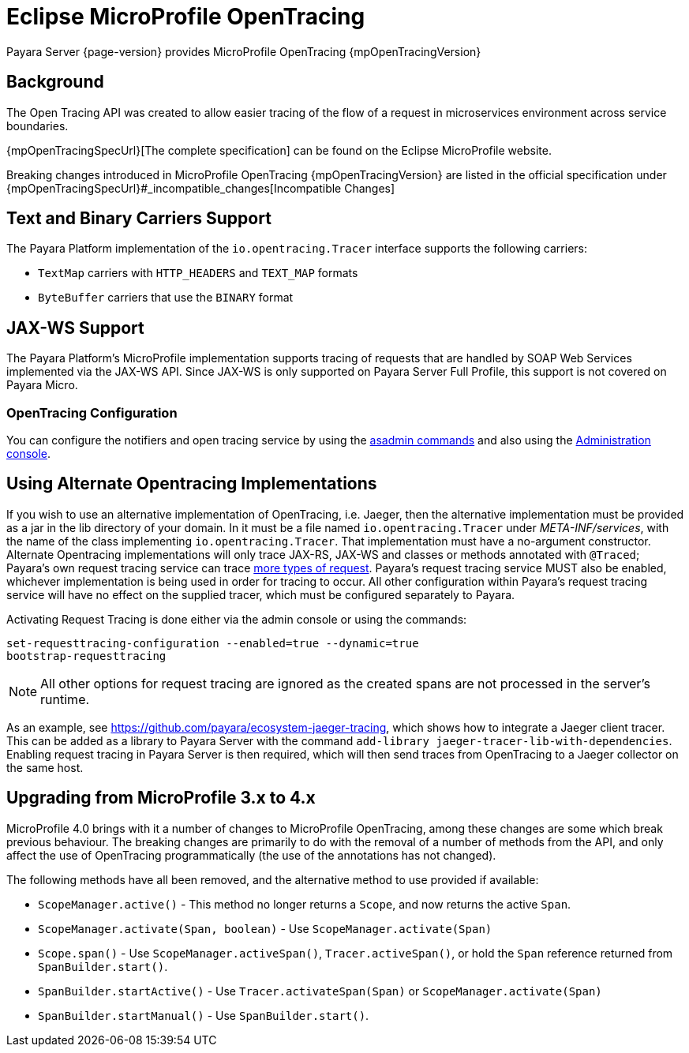 [[eclipse-microprofile-opentracing]]
= Eclipse MicroProfile OpenTracing

Payara Server {page-version} provides MicroProfile OpenTracing {mpOpenTracingVersion}

[[background]]
== Background

The Open Tracing API was created to allow easier tracing of the flow of a request in microservices environment across service boundaries.

{mpOpenTracingSpecUrl}[The complete specification] can be found on the Eclipse MicroProfile website.

Breaking changes introduced in MicroProfile OpenTracing {mpOpenTracingVersion} are listed in the official specification under {mpOpenTracingSpecUrl}#_incompatible_changes[Incompatible Changes]

[[text-and-binary-carriers]]
== Text and Binary Carriers Support

The Payara Platform implementation of the `io.opentracing.Tracer` interface supports the following carriers:

* `TextMap` carriers with `HTTP_HEADERS` and `TEXT_MAP` formats 
* `ByteBuffer` carriers that use the `BINARY` format

[[jax-ws-support]]
== JAX-WS Support

The Payara Platform's MicroProfile implementation supports tracing of requests that are handled by SOAP Web Services implemented via the JAX-WS API. Since JAX-WS is only supported on Payara Server Full Profile, this support is not covered on Payara Micro.

[[opentracing-configuration]]
=== OpenTracing Configuration

You can configure the notifiers and open tracing service by using the xref:Technical Documentation/Payara Server Documentation/Logging and Monitoring/Request Tracing Service/Asadmin Commands.adoc[asadmin commands] and also using the xref:Technical Documentation/Payara Server Documentation/Logging and Monitoring/Request Tracing Service/Configuration.adoc[Administration console].

[[alternative-implementation]]
== Using Alternate Opentracing Implementations

If you wish to use an alternative implementation of OpenTracing, i.e. Jaeger, then the alternative implementation must be provided as a jar in the lib directory of your domain. In it must be a file named `io.opentracing.Tracer` under _META-INF/services_, with the name of the class implementing `io.opentracing.Tracer`. That implementation must have a no-argument constructor. Alternate Opentracing implementations will only trace JAX-RS, JAX-WS and classes or methods annotated with `@Traced`; Payara's own request tracing service can trace xref:Technical Documentation/Payara Server Documentation/Logging and Monitoring/Request Tracing Service/Overview.adoc[more types of request]. Payara's request tracing service MUST also be enabled, whichever implementation is being used in order for tracing to occur. All other configuration within Payara's request tracing service will have no effect on the supplied tracer, which must be configured separately to Payara.

Activating Request Tracing is done either via the admin console or using the commands:

[source, shell]
----
set-requesttracing-configuration --enabled=true --dynamic=true
bootstrap-requesttracing
----

NOTE: All other options for request tracing are ignored as the created spans are not processed in the server's runtime.

As an example, see https://github.com/payara/ecosystem-jaeger-tracing, which shows how to integrate a Jaeger client tracer. This can be added as a library to Payara Server with the command `add-library jaeger-tracer-lib-with-dependencies`. Enabling request tracing in Payara Server is then required, which will then send traces from OpenTracing to a Jaeger collector on the same host.

[[microprofile-4-upgrade]]
== Upgrading from MicroProfile 3.x to 4.x

MicroProfile 4.0 brings with it a number of changes to MicroProfile OpenTracing, among these changes are some which break previous behaviour. The breaking changes are primarily to do with the removal of a number of methods from the API, and only affect the use of OpenTracing programmatically (the use of the annotations has not changed).

The following methods have all been removed, and the alternative method to use provided if available:

* `ScopeManager.active()` - This method no longer returns a `Scope`, and now returns the active `Span`.
* `ScopeManager.activate(Span, boolean)` - Use `ScopeManager.activate(Span)`
* `Scope.span()` - Use `ScopeManager.activeSpan()`, `Tracer.activeSpan()`, or hold the `Span` reference returned from
`SpanBuilder.start()`.
* `SpanBuilder.startActive()` - Use `Tracer.activateSpan(Span)` or `ScopeManager.activate(Span)`
* `SpanBuilder.startManual()` - Use `SpanBuilder.start()`.
